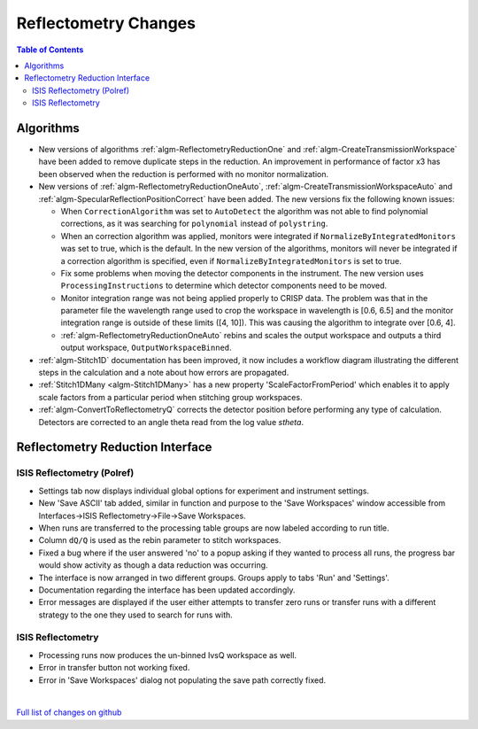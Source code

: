 =====================
Reflectometry Changes
=====================

.. contents:: Table of Contents
   :local:

Algorithms
----------

* New versions of algorithms :ref:`algm-ReflectometryReductionOne` and :ref:`algm-CreateTransmissionWorkspace`
  have been added to remove duplicate steps in the reduction. An improvement in performance of factor x3 has
  been observed when the reduction is performed with no monitor normalization.

* New versions of :ref:`algm-ReflectometryReductionOneAuto`, :ref:`algm-CreateTransmissionWorkspaceAuto` and
  :ref:`algm-SpecularReflectionPositionCorrect` have been added. The new versions fix the following known issues:

  * When :literal:`CorrectionAlgorithm` was set to :literal:`AutoDetect` the algorithm was not able to find polynomial
    corrections, as it was searching for :literal:`polynomial` instead of :literal:`polystring`.
  * When an correction algorithm was applied, monitors were integrated if :literal:`NormalizeByIntegratedMonitors`
    was set to true, which is the default. In the new version of the algorithms, monitors will never be integrated if a correction algorithm
    is specified, even if :literal:`NormalizeByIntegratedMonitors` is set to true.
  * Fix some problems when moving the detector components in the instrument. The new version uses :literal:`ProcessingInstructions`
    to determine which detector components need to be moved.
  * Monitor integration range was not being applied properly to CRISP data. The problem was that in the parameter
    file the wavelength range used to crop the workspace in wavelength is [0.6, 6.5] and the monitor integration range is outside of these limits ([4, 10]). This was causing the algorithm to integrate over [0.6, 4].
  * :ref:`algm-ReflectometryReductionOneAuto` rebins and scales the output workspace and outputs a third output workspace, :literal:`OutputWorkspaceBinned`.

* :ref:`algm-Stitch1D` documentation has been improved, it now includes a workflow diagram illustrating the different steps in the calculation and a note about how errors are propagated.

* :ref:`Stitch1DMany <algm-Stitch1DMany>` has a new property 'ScaleFactorFromPeriod' which enables it to apply scale factors from a particular period when stitching group workspaces.

* :ref:`algm-ConvertToReflectometryQ` corrects the detector position before performing any type of calculation. Detectors are corrected to an angle theta read from the log value *stheta*.

Reflectometry Reduction Interface
---------------------------------

ISIS Reflectometry (Polref)
###########################

- Settings tab now displays individual global options for experiment and instrument settings.
- New 'Save ASCII' tab added, similar in function and purpose to the 'Save Workspaces' window accessible from Interfaces->ISIS Reflectometry->File->Save Workspaces.
- When runs are transferred to the processing table groups are now labeled according to run title.
- Column :literal:`dQ/Q` is used as the rebin parameter to stitch workspaces.
- Fixed a bug where if the user answered 'no' to a popup asking if they wanted to process all runs, the progress bar would show activity as though a data reduction was occurring.
- The interface is now arranged in two different groups. Groups apply to tabs 'Run' and 'Settings'.
- Documentation regarding the interface has been updated accordingly.
- Error messages are displayed if the user either attempts to transfer zero runs or transfer runs with a different strategy to the one they used to search for runs with. 

ISIS Reflectometry
##################

- Processing runs now produces the un-binned IvsQ workspace as well.
- Error in transfer button not working fixed.
- Error in 'Save Workspaces' dialog not populating the save path correctly fixed.

|

`Full list of changes on github <http://github.com/mantidproject/mantid/pulls?q=is%3Apr+milestone%3A%22Release+3.9%22+is%3Amerged+label%3A%22Component%3A+Reflectometry%22>`__
